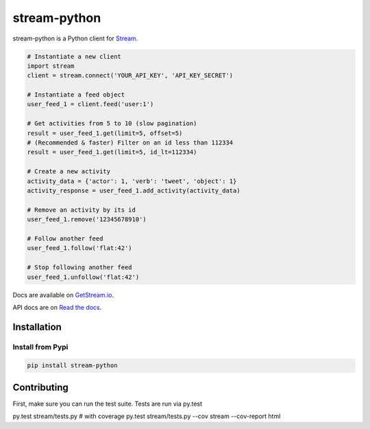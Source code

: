 stream-python
=========

.. image:: https://circleci.com/gh/tschellenbach/stream-python.png?circle-token=ca08d1aa53fd4f9c3255a89bde5cb08c59b9586a
   :target: https://circleci.com/gh/tschellenbach/stream-python/tree/master


stream-python is a Python client for `Stream <https://getstream.io/>`_.

.. code-block:: python

    # Instantiate a new client
    import stream
    client = stream.connect('YOUR_API_KEY', 'API_KEY_SECRET')

    # Instantiate a feed object
    user_feed_1 = client.feed('user:1')

    # Get activities from 5 to 10 (slow pagination)
    result = user_feed_1.get(limit=5, offset=5)
    # (Recommended & faster) Filter on an id less than 112334
    result = user_feed_1.get(limit=5, id_lt=112334)
    
    # Create a new activity
    activity_data = {'actor': 1, 'verb': 'tweet', 'object': 1}
    activity_response = user_feed_1.add_activity(activity_data)

    # Remove an activity by its id
    user_feed_1.remove('12345678910')
    
    # Follow another feed
    user_feed_1.follow('flat:42')

    # Stop following another feed
    user_feed_1.unfollow('flat:42')
    
    
Docs are available on `GetStream.io`_.

.. _GetStream.io: http://getstream.io/docs/


API docs are on `Read the docs`_.

.. _Read the docs: http://stream-python.readthedocs.org/en/latest/


Installation
------------

Install from Pypi
~~~~~~~~~~~~~~~~~~~~~

.. code-block:: bash

    pip install stream-python
    
    

Contributing
------------

First, make sure you can run the test suite. Tests are run via py.test

::

py.test stream/tests.py
# with coverage
py.test stream/tests.py --cov stream --cov-report html


